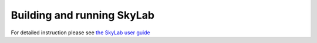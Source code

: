 .. _build-run-skylab:

Building and running SkyLab
===========================

For detailed instruction please see
`the SkyLab user guide <https://docs.google.com/document/d/1Pn1woXf-appCgImdQhPibICvkUyCx9N1KiLlQfc1MBQ/edit?usp=sharing>`_ 
